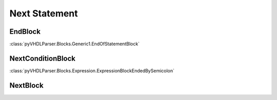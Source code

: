 Next Statement
##############

EndBlock
--------

:class:`pyVHDLParser.Blocks.Generic1.EndOfStatementBlock`

NextConditionBlock
------------------

:class:`pyVHDLParser.Blocks.Expression.ExpressionBlockEndedBySemicolon`

NextBlock
---------

